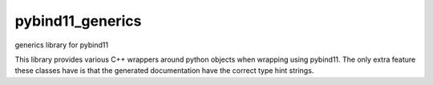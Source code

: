 =================
pybind11_generics
=================

generics library for pybind11

This library provides various C++ wrappers around python objects when wrapping using pybind11. The
only extra feature these classes have is that the generated documentation have the correct type hint
strings.
